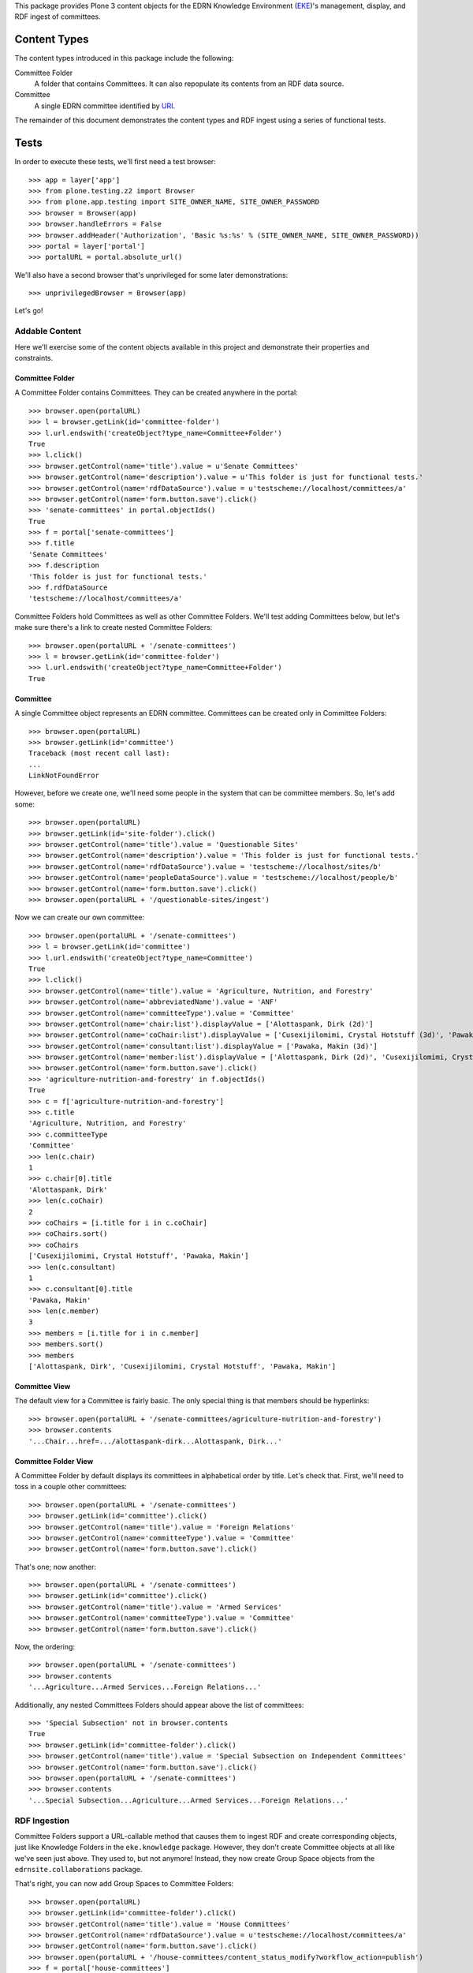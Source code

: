 This package provides Plone 3 content objects for the EDRN Knowledge
Environment (EKE_)'s management, display, and RDF ingest of committees.


Content Types
=============

The content types introduced in this package include the following:

Committee Folder
    A folder that contains Committees.  It can also repopulate its
    contents from an RDF data source.
Committee
    A single EDRN committee identified by URI_.

The remainder of this document demonstrates the content types and RDF ingest
using a series of functional tests.


Tests
=====

In order to execute these tests, we'll first need a test browser::

    >>> app = layer['app']
    >>> from plone.testing.z2 import Browser
    >>> from plone.app.testing import SITE_OWNER_NAME, SITE_OWNER_PASSWORD
    >>> browser = Browser(app)
    >>> browser.handleErrors = False
    >>> browser.addHeader('Authorization', 'Basic %s:%s' % (SITE_OWNER_NAME, SITE_OWNER_PASSWORD))
    >>> portal = layer['portal']    
    >>> portalURL = portal.absolute_url()

We'll also have a second browser that's unprivileged for some later
demonstrations::

    >>> unprivilegedBrowser = Browser(app)

Let's go!


Addable Content
---------------

Here we'll exercise some of the content objects available in this project and
demonstrate their properties and constraints.


Committee Folder
~~~~~~~~~~~~~~~~

A Committee Folder contains Committees.  They can be created anywhere in the
portal::

    >>> browser.open(portalURL)
    >>> l = browser.getLink(id='committee-folder')
    >>> l.url.endswith('createObject?type_name=Committee+Folder')
    True
    >>> l.click()
    >>> browser.getControl(name='title').value = u'Senate Committees'
    >>> browser.getControl(name='description').value = u'This folder is just for functional tests.'
    >>> browser.getControl(name='rdfDataSource').value = u'testscheme://localhost/committees/a'
    >>> browser.getControl(name='form.button.save').click()
    >>> 'senate-committees' in portal.objectIds()
    True
    >>> f = portal['senate-committees']
    >>> f.title
    'Senate Committees'
    >>> f.description
    'This folder is just for functional tests.'
    >>> f.rdfDataSource
    'testscheme://localhost/committees/a'

Committee Folders hold Committees as well as other Committee Folders.  We'll
test adding Committees below, but let's make sure there's a link to create
nested Committee Folders::

    >>> browser.open(portalURL + '/senate-committees')
    >>> l = browser.getLink(id='committee-folder')
    >>> l.url.endswith('createObject?type_name=Committee+Folder')
    True


Committee
~~~~~~~~~

A single Committee object represents an EDRN committee.  Committees can be
created only in Committee Folders::

    >>> browser.open(portalURL)
    >>> browser.getLink(id='committee')
    Traceback (most recent call last):
    ...
    LinkNotFoundError

However, before we create one, we'll need some people in the system that can
be committee members.  So, let's add some::

    >>> browser.open(portalURL)
    >>> browser.getLink(id='site-folder').click()
    >>> browser.getControl(name='title').value = 'Questionable Sites'
    >>> browser.getControl(name='description').value = 'This folder is just for functional tests.'
    >>> browser.getControl(name='rdfDataSource').value = 'testscheme://localhost/sites/b'
    >>> browser.getControl(name='peopleDataSource').value = 'testscheme://localhost/people/b'
    >>> browser.getControl(name='form.button.save').click()
    >>> browser.open(portalURL + '/questionable-sites/ingest')

Now we can create our own committee::

    >>> browser.open(portalURL + '/senate-committees')
    >>> l = browser.getLink(id='committee')
    >>> l.url.endswith('createObject?type_name=Committee')
    True
    >>> l.click()
    >>> browser.getControl(name='title').value = 'Agriculture, Nutrition, and Forestry'
    >>> browser.getControl(name='abbreviatedName').value = 'ANF'
    >>> browser.getControl(name='committeeType').value = 'Committee'
    >>> browser.getControl(name='chair:list').displayValue = ['Alottaspank, Dirk (2d)']
    >>> browser.getControl(name='coChair:list').displayValue = ['Cusexijilomimi, Crystal Hotstuff (3d)', 'Pawaka, Makin (3d)']
    >>> browser.getControl(name='consultant:list').displayValue = ['Pawaka, Makin (3d)']
    >>> browser.getControl(name='member:list').displayValue = ['Alottaspank, Dirk (2d)', 'Cusexijilomimi, Crystal Hotstuff (3d)', 'Pawaka, Makin (3d)']
    >>> browser.getControl(name='form.button.save').click()
    >>> 'agriculture-nutrition-and-forestry' in f.objectIds()
    True
    >>> c = f['agriculture-nutrition-and-forestry']
    >>> c.title
    'Agriculture, Nutrition, and Forestry'
    >>> c.committeeType
    'Committee'
    >>> len(c.chair)
    1
    >>> c.chair[0].title
    'Alottaspank, Dirk'
    >>> len(c.coChair)
    2
    >>> coChairs = [i.title for i in c.coChair]
    >>> coChairs.sort()
    >>> coChairs
    ['Cusexijilomimi, Crystal Hotstuff', 'Pawaka, Makin']
    >>> len(c.consultant)
    1
    >>> c.consultant[0].title
    'Pawaka, Makin'
    >>> len(c.member)
    3
    >>> members = [i.title for i in c.member]
    >>> members.sort()
    >>> members
    ['Alottaspank, Dirk', 'Cusexijilomimi, Crystal Hotstuff', 'Pawaka, Makin']


Committee View
~~~~~~~~~~~~~~

The default view for a Committee is fairly basic.  The only special thing is
that members should be hyperlinks::

    >>> browser.open(portalURL + '/senate-committees/agriculture-nutrition-and-forestry')
    >>> browser.contents
    '...Chair...href=.../alottaspank-dirk...Alottaspank, Dirk...'


Committee Folder View
~~~~~~~~~~~~~~~~~~~~~

A Committee Folder by default displays its committees in alphabetical order by
title.  Let's check that.  First, we'll need to toss in a couple other
committees::

    >>> browser.open(portalURL + '/senate-committees')
    >>> browser.getLink(id='committee').click()
    >>> browser.getControl(name='title').value = 'Foreign Relations'
    >>> browser.getControl(name='committeeType').value = 'Committee'
    >>> browser.getControl(name='form.button.save').click()

That's one; now another::

    >>> browser.open(portalURL + '/senate-committees')
    >>> browser.getLink(id='committee').click()
    >>> browser.getControl(name='title').value = 'Armed Services'
    >>> browser.getControl(name='committeeType').value = 'Committee'
    >>> browser.getControl(name='form.button.save').click()

Now, the ordering::

    >>> browser.open(portalURL + '/senate-committees')
    >>> browser.contents
    '...Agriculture...Armed Services...Foreign Relations...'

Additionally, any nested Committees Folders should appear above the list of
committees::

    >>> 'Special Subsection' not in browser.contents
    True
    >>> browser.getLink(id='committee-folder').click()
    >>> browser.getControl(name='title').value = 'Special Subsection on Independent Committees'
    >>> browser.getControl(name='form.button.save').click()
    >>> browser.open(portalURL + '/senate-committees')
    >>> browser.contents
    '...Special Subsection...Agriculture...Armed Services...Foreign Relations...'


RDF Ingestion
-------------

Committee Folders support a URL-callable method that causes them to ingest
RDF and create corresponding objects, just like Knowledge Folders in the
``eke.knowledge`` package.  However, they don't create Committee objects at
all like we've seen just above.  They used to, but not anymore!  Instead, they
now create Group Space objects from the ``edrnsite.collaborations`` package.

That's right, you can now add Group Spaces to Committee Folders::

    >>> browser.open(portalURL)
    >>> browser.getLink(id='committee-folder').click()
    >>> browser.getControl(name='title').value = 'House Committees'
    >>> browser.getControl(name='rdfDataSource').value = u'testscheme://localhost/committees/a'
    >>> browser.getControl(name='form.button.save').click()
    >>> browser.open(portalURL + '/house-committees/content_status_modify?workflow_action=publish')
    >>> f = portal['house-committees']
    >>> l = browser.getLink(id='group-space')
    >>> l.url.endswith('createObject?type_name=Group+Space')
    True

Watch what happens when we ingest from the RDF data source
``testscheme://localhost/committees/a``::

    >>> browser.getLink('Ingest').click()
    >>> browser.contents
    '...The following items have been created...Appropriations...'
    >>> len(f.objectIds())
    2
    >>> 'appropriations' in f.objectIds() and 'ways-and-means' in f.objectIds()
    True
    >>> a = f['appropriations']
    >>> a.title
    'Appropriations'
    >>> a.description
    'Abbreviated name: App. Committee type: Committee.'
    >>> a.index_html.chair.title
    'Alottaspank, Dirk'
    >>> a.index_html.coChair.title
    'Pawaka, Makin'
    >>> 'Cusexijilomimi, Crystal Hotstuff' in [i.title for i in a.index_html.members]
    True

A group space is an interactive place where people can share documents and
arrange meetings.  For example, here we'll add a file to the Appropriations
space::

    >>> from StringIO import StringIO
    >>> fakeFile = StringIO('%PDF-1.5\nThis is sample PDF file in disguise.\nDo not try to render it; it may explode.')
    >>> browser.open(portalURL + '/house-committees/appropriations')
    >>> l = browser.getLink('New File')
    >>> l.url.endswith('createObject?type_name=File')
    True
    >>> l.click()
    >>> browser.getControl(name='title').value = u'Shiny New File'
    >>> browser.getControl(name='description').value = u'A file for functional tests.'
    >>> browser.getControl(name='file_file').add_file(fakeFile, 'application/pdf', 'test.pdf')
    >>> browser.getControl(name='form.button.save').click()

Neat.

More RDF?  Sure, the source ``testscheme://localhost/committees/b`` contains
both the above committees and an additional one.  Since ingestion purges
existing objects, we shouldn't get duplicate copies of the above committees::

    >>> browser.open(portalURL + '/house-committees')
    >>> browser.getLink('Edit').click()
    >>> browser.getControl(name='rdfDataSource').value = 'testscheme://localhost/committees/b'
    >>> browser.getControl(name='form.button.save').click()
    >>> browser.getLink('Ingest').click()
    >>> objIDs = f.objectIds()
    >>> objIDs.sort()
    >>> objIDs
    ['appropriations', 'science-and-technology', 'ways-and-means']

And the file in the Appropriations committee is still there too::

    >>> 'shiny-new-file' in a.keys()
    True


RDF Data Sources
~~~~~~~~~~~~~~~~

The URL to an RDF data source is nominally displayed on a Committee folder,
but only if you're an administrator, which our test browser is logged in as.
See, there's the RDF URL::

    >>> browser.open(portalURL + '/house-committees')
    >>> browser.contents
    '...RDF Data Source...testscheme://localhost/committees/b...'

However, mere mortals shouldn't see that::

    >>> unprivilegedBrowser.open(portalURL + '/house-committees')
    >>> 'RDF Data Source' not in unprivilegedBrowser.contents
    True

That's it!


.. References:
.. _EKE: http://cancer.jpl.nasa.gov/documents/applications/knowledge-environment
.. _RDF: http://w3.org/RDF/
.. _URI: http://w3.org/Addressing/
